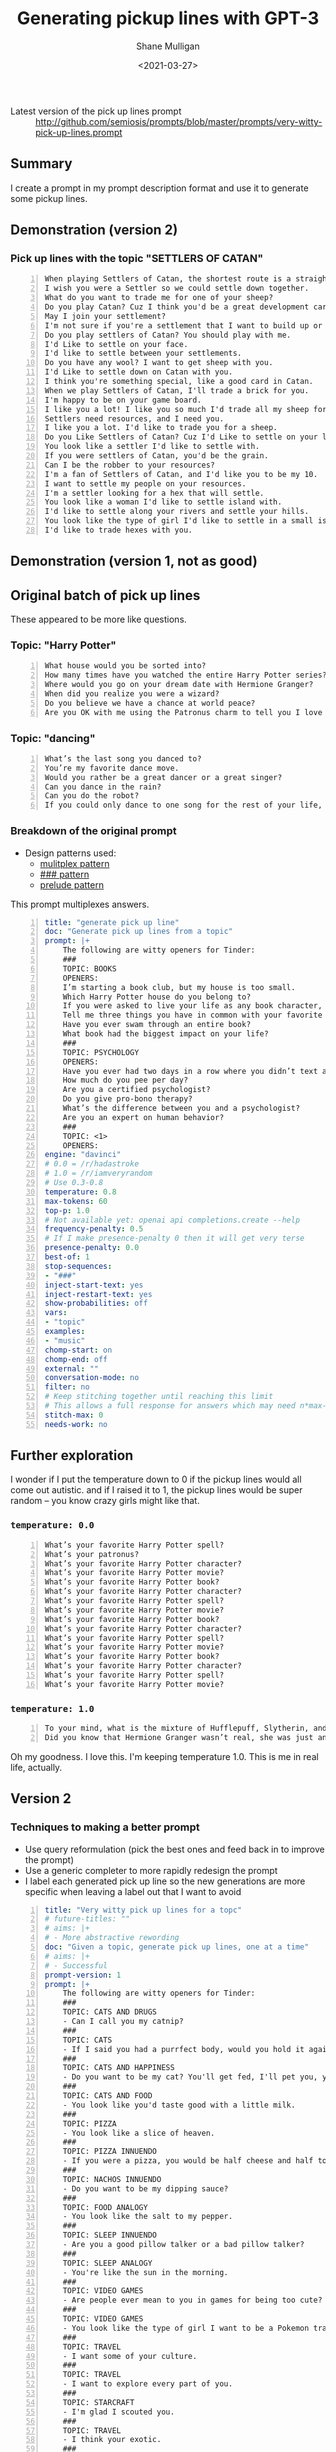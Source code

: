 #+LATEX_HEADER: \usepackage[margin=0.5in]{geometry}
#+OPTIONS: toc:nil

#+HUGO_BASE_DIR: /home/shane/var/smulliga/source/git/semiosis/semiosis-hugo
#+HUGO_SECTION: ./posts

#+TITLE: Generating pickup lines with GPT-3
#+DATE: <2021-03-27>
#+AUTHOR: Shane Mulligan
#+KEYWORDS: GPT-3 emacs examplary

+ Latest version of the pick up lines prompt :: http://github.com/semiosis/prompts/blob/master/prompts/very-witty-pick-up-lines.prompt

** Summary
I create a prompt in my prompt description
format and use it to generate some pickup
lines.

** Demonstration (version 2)
#+BEGIN_EXPORT html
<!-- Play on asciinema.com -->
<!-- <a title="asciinema recording" href="https://asciinema.org/a/Dn3gncKZzJWdJ4PE4qCJPSwpF" target="_blank"><img alt="asciinema recording" src="https://asciinema.org/a/Dn3gncKZzJWdJ4PE4qCJPSwpF.svg" /></a> -->
<!-- Play on the blog -->
<script src="https://asciinema.org/a/Dn3gncKZzJWdJ4PE4qCJPSwpF.js" id="asciicast-Dn3gncKZzJWdJ4PE4qCJPSwpF" async></script>
#+END_EXPORT

*** Pick up lines with the topic "SETTLERS OF CATAN"

#+BEGIN_SRC text -n :async :results verbatim code
  When playing Settlers of Catan, the shortest route is a straight line to my heart.
  I wish you were a Settler so we could settle down together.
  What do you want to trade me for one of your sheep?
  Do you play Catan? Cuz I think you'd be a great development card for me.
  May I join your settlement?
  I'm not sure if you're a settlement that I want to build up or a barbarian I want to raze.
  Do you play settlers of Catan? You should play with me.
  I'd Like to settle on your face.
  I'd like to settle between your settlements.
  Do you have any wool? I want to get sheep with you.
  I'd Like to settle down on Catan with you.
  I think you're something special, like a good card in Catan.
  When we play Settlers of Catan, I'll trade a brick for you.
  I'm happy to be on your game board.
  I like you a lot! I like you so much I'd trade all my sheep for you.
  Settlers need resources, and I need you.
  I like you a lot. I'd like to trade you for a sheep.
  Do you Like Settlers of Catan? Cuz I'd Like to settle on your land.
  You look like a settler I'd like to settle with.
  If you were settlers of Catan, you'd be the grain.
  Can I be the robber to your resources?
  I'm a fan of Settlers of Catan, and I'd like you to be my 10.
  I want to settle my people on your resources.
  I'm a settler looking for a hex that will settle.
  You look like a woman I'd like to settle island with.
  I'd like to settle along your rivers and settle your hills.
  You look like the type of girl I'd like to settle in a small island with.
  I'd like to trade hexes with you.
#+END_SRC

** Demonstration (version 1, not as good)
#+BEGIN_EXPORT html
<!-- Play on asciinema.com -->
<!-- <a title="asciinema recording" href="https://asciinema.org/a/Fio4sczoyqk5dMttvd36Dn5h2" target="_blank"><img alt="asciinema recording" src="https://asciinema.org/a/Fio4sczoyqk5dMttvd36Dn5h2.svg" /></a> -->
<!-- Play on the blog -->
<script src="https://asciinema.org/a/Fio4sczoyqk5dMttvd36Dn5h2.js" id="asciicast-Fio4sczoyqk5dMttvd36Dn5h2" async></script>
#+END_EXPORT

** Original batch of pick up lines
These appeared to be more like questions.

*** Topic: "Harry Potter"
#+BEGIN_SRC text -n :async :results verbatim code
  What house would you be sorted into?
  How many times have you watched the entire Harry Potter series?
  Where would you go on your dream date with Hermione Granger?
  When did you realize you were a wizard?
  Do you believe we have a chance at world peace?
  Are you OK with me using the Patronus charm to tell you I love you?
#+END_SRC

*** Topic: "dancing"
#+BEGIN_SRC text -n :async :results verbatim code
  What’s the last song you danced to?
  You’re my favorite dance move.
  Would you rather be a great dancer or a great singer?
  Can you dance in the rain?
  Can you do the robot?
  If you could only dance to one song for the rest of your life, what song would it be?
#+END_SRC

*** Breakdown of the original prompt

+ Design patterns used:
  - [[http://github.com/semiosis/prompt-engineering-patterns/blob/master/patterns/multiplex-answers.org][mulitplex pattern]]
  - [[http://github.com/semiosis/prompt-engineering-patterns/blob/master/patterns/use-separator-between-examples.org][### pattern]]
  - [[http://github.com/semiosis/prompt-engineering-patterns/blob/master/patterns/reflective-description-of-task.org][prelude pattern]]

This prompt multiplexes answers.

#+BEGIN_SRC yaml -n :async :results verbatim code
  title: "generate pick up line"
  doc: "Generate pick up lines from a topic"
  prompt: |+
      The following are witty openers for Tinder:
      ###
      TOPIC: BOOKS
      OPENERS:
      I’m starting a book club, but my house is too small.
      Which Harry Potter house do you belong to?
      If you were asked to live your life as any book character, which one would you choose?
      Tell me three things you have in common with your favorite book character.
      Have you ever swam through an entire book?
      What book had the biggest impact on your life?
      ###
      TOPIC: PSYCHOLOGY
      OPENERS:
      Have you ever had two days in a row where you didn’t text anyone?
      How much do you pee per day?
      Are you a certified psychologist?
      Do you give pro-bono therapy?
      What’s the difference between you and a psychologist?
      Are you an expert on human behavior?
      ###
      TOPIC: <1>
      OPENERS:
  engine: "davinci"
  # 0.0 = /r/hadastroke
  # 1.0 = /r/iamveryrandom
  # Use 0.3-0.8
  temperature: 0.8
  max-tokens: 60
  top-p: 1.0
  # Not available yet: openai api completions.create --help
  frequency-penalty: 0.5
  # If I make presence-penalty 0 then it will get very terse
  presence-penalty: 0.0
  best-of: 1
  stop-sequences:
  - "###"
  inject-start-text: yes
  inject-restart-text: yes
  show-probabilities: off
  vars:
  - "topic"
  examples:
  - "music"
  chomp-start: on
  chomp-end: off
  external: ""
  conversation-mode: no
  filter: no
  # Keep stitching together until reaching this limit
  # This allows a full response for answers which may need n*max-tokens to reach the stop-sequence.
  stitch-max: 0
  needs-work: no
#+END_SRC

** Further exploration
I wonder if I put the temperature down to 0 if
the pickup lines would all come out autistic.
and if I raised it to 1, the pickup lines
would be super random -- you know crazy girls
might like that.

*** =temperature: 0.0=
#+BEGIN_SRC text -n :async :results verbatim code
  What’s your favorite Harry Potter spell?
  What’s your patronus?
  What’s your favorite Harry Potter character?
  What’s your favorite Harry Potter movie?
  What’s your favorite Harry Potter book?
  What’s your favorite Harry Potter character?
  What’s your favorite Harry Potter spell?
  What’s your favorite Harry Potter movie?
  What’s your favorite Harry Potter book?
  What’s your favorite Harry Potter character?
  What’s your favorite Harry Potter spell?
  What’s your favorite Harry Potter movie?
  What’s your favorite Harry Potter book?
  What’s your favorite Harry Potter character?
  What’s your favorite Harry Potter spell?
  What’s your favorite Harry Potter movie?
#+END_SRC

*** =temperature: 1.0=
#+BEGIN_SRC text -n :async :results verbatim code
  To your mind, what is the mixture of Hufflepuff, Slytherin, and Gryffindor?
  Did you know that Hermione Granger wasn’t real, she was just an illusion that you created in order to tell yourself that you didn’t have any hope of living a normal life?
#+END_SRC

Oh my goodness. I love this.
I'm keeping temperature 1.0. This is me in real life, actually.

#+BEGIN_EXPORT html
<!-- Play on asciinema.com -->
<!-- <a title="asciinema recording" href="https://asciinema.org/a/hAdkA7aBewFbNVEmRCNwgcnfq" target="_blank"><img alt="asciinema recording" src="https://asciinema.org/a/hAdkA7aBewFbNVEmRCNwgcnfq.svg" /></a> -->
<!-- Play on the blog -->
<script src="https://asciinema.org/a/hAdkA7aBewFbNVEmRCNwgcnfq.js" id="asciicast-hAdkA7aBewFbNVEmRCNwgcnfq" async></script>
#+END_EXPORT

** Version 2
*** Techniques to making a better prompt
- Use query reformulation (pick the best ones and feed back in to improve the prompt)
- Use a generic completer to more rapidly redesign the prompt
- I label each generated pick up line so the new generations are more specific when leaving a label out that I want to avoid

#+BEGIN_SRC yaml -n :async :results verbatim code
  title: "Very witty pick up lines for a topc"
  # future-titles: ""
  # aims: |+
  # - More abstractive rewording
  doc: "Given a topic, generate pick up lines, one at a time"
  # aims: |+
  # - Successful
  prompt-version: 1
  prompt: |+
      The following are witty openers for Tinder:
      ###
      TOPIC: CATS AND DRUGS
      - Can I call you my catnip?
      ###
      TOPIC: CATS
      - If I said you had a purrfect body, would you hold it against me?
      ###
      TOPIC: CATS AND HAPPINESS
      - Do you want to be my cat? You'll get fed, I'll pet you, you'll stay warm, and we'll both be happy.
      ###
      TOPIC: CATS AND FOOD
      - You look like you'd taste good with a little milk.
      ###
      TOPIC: PIZZA
      - You look like a slice of heaven.
      ###
      TOPIC: PIZZA INNUENDO
      - If you were a pizza, you would be half cheese and half toppings.
      ###
      TOPIC: NACHOS INNUENDO
      - Do you want to be my dipping sauce?
      ###
      TOPIC: FOOD ANALOGY
      - You look like the salt to my pepper.
      ###
      TOPIC: SLEEP INNUENDO
      - Are you a good pillow talker or a bad pillow talker?
      ###
      TOPIC: SLEEP ANALOGY
      - You're like the sun in the morning.
      ###
      TOPIC: VIDEO GAMES
      - Are people ever mean to you in games for being too cute?
      ###
      TOPIC: VIDEO GAMES
      - You look like the type of girl I want to be a Pokemon trainer to.
      ###
      TOPIC: TRAVEL
      - I want some of your culture.
      ###
      TOPIC: TRAVEL
      - I want to explore every part of you.
      ###
      TOPIC: STARCRAFT
      - I'm glad I scouted you.
      ###
      TOPIC: TRAVEL
      - I think your exotic.
      ###
      TOPIC: TRAVEL
      - I'm at the airport, looking at the plane schedule. Now all I need is you.
      ###
      TOPIC: TACOS AND INNUENDO
      - You look like the type that would be good with a little hot sauce.
      ###
      TOPIC: ASTRONAUTS
      - I think we should make space travel plans.
      ###
      TOPIC: ASTRONAUTS AND INNUENDO
      - I'd like to be your space shuttle.
      ###
      TOPIC: COFFEE
      - Do you like coffee? Cuz I like you a latte.
      ###
      TOPIC: <1>
      -
  # # Additional transformation of prompt after the template
  # prompt-filter: "sed -z 's/\s\+$//'"
  # # Trailing whitespace is always removed
  # prompt-remove-trailing-whitespace: on
  # myrc will select the completion engine using my config.
  # This may be openi-complete or something else
  engine: "myrc"
  # if nothing is selected in myrc and openapi-complete is used
  # by default, then openai should select this engine.
  preferred-openai-engine: "davinci"
  # 0.0 = /r/hadastroke
  # 1.0 = /r/iamveryrandom
  # Use 0.3-0.8
  temperature: 0.8
  max-tokens: 60
  top-p: 1.0
  # Not available yet: openai api completions.create --help
  frequency-penalty: 0.5
  # If I make presence-penalty 0 then it will get very terse
  presence-penalty: 0.0
  best-of: 1
  stop-sequences:
  # - "\n"
  # - "\n\n"
  - "###"
  inject-start-text: yes
  inject-restart-text: yes
  show-probabilities: off
  # Cache the function by default when running the prompt function
  cache: on
  vars:
  - "topic"
  examples:
  - "tectonic plates"
  # Completion is for generating a company-mode completion function
  # completion: on
  # # default values for pen -- evaled
  # # This is useful for completion commands.
  # pen-defaults:
  # - "(detect-language)"
  # - "(pen-preceding-text)"
  # These are elisp String->String functions and run from pen.el
  # It probably runs earlier than the preprocessors shell scripts
  pen-preprocessors:
  - "tr '[:lower:]' '[:upper:]'"
  # # A preprocessor filters the var at that position
  # the current implementation of preprocessors is kinda slow and will add ~100ml per variable
  # # This may be useful to distinguish a block of text, for example
  # preprocessors:
  # - "sed 's/^/- /"
  # - "cat"
  chomp-start: on
  chomp-end: off
  prefer-external: on
  external: ""
  # Enable running conversation
  conversation-mode: no
  # Replace selected text
  filter: no
  # Keep stitching together until reaching this limit
  # This allows a full response for answers which may need n*max-tokens to reach the stop-sequence.
  stitch-max: 0
  needs-work: no
  n-test-runs: 5
  # Prompt function aliases
  # aliases:
  # - "asktutor"
  # postprocessor: "sed 's/- //' | uniqnosort"
  # Run it n times and combine the output
  n-collate: 10
  postprocessor: "awk 1"
#+END_SRC

*** Pick up lines with the topic "tectonic plate"

#+BEGIN_SRC text -n :async :results verbatim code
  I think we should meet at the fault-line.
  We're plates tectonically.
  I like you a lot.
  Are you the one that moved my earth plate?
  I feel an Earth-shaking connection.
  I've been looking for a long time to find a place like this.
  We're like the same tectonic plate.
  We fit together.
  I'm a tectonic plate shifting.
  If you were a tectonic plate, I'd want to be a volcano.
  The only friction I want between us is in the bedroom.
  You're the type of girl that I want to shift into a new continent with.
  I think I can see your tectonic plates through your top.
  I think we might be convergent.
  The earth's plates just moved under me.
  You're the tectonic plate I've been looking for.
  If you were a tectonic plate, I'd be your subduction zone.
  If you were a tectonic plate, I'd want to be a subduction zone.
  If we don't go on a date, we'll be tectonically doomed.
  Did you feel it?
  The earth just moved.
  I'd like to meet under the two continental plates.
  Your smile is so magnetic, I feel the Earth move every time I see it.
  I'm hoping we can someday collide tectonically.
  I'd like to be on your plate.
  You move me.
  I like your tectonic plates.
  You look like the type to go down and make a plate tectonic.
  I want to be your tectonic plate.
  I think that we would be a good tectonic plate couple.
  We're like the tectonic plates of the Earth.
  We'll never collide, but we'll have an earthquake whenever we meet.
  I think we're two tectonic plates colliding.  
  I think we should meet up and move together.
  You look like you're a tectonic plate subducting under a continental plate.
#+END_SRC

** Ideas
- Mix two topics to attempt to make them even wittier?

** Appendix

+ Original prompt :: https://www.reddit.com/r/GPT3/comments/mdl7fl/500_openers_for_tinder_written_by_gpt3_the_prompt/